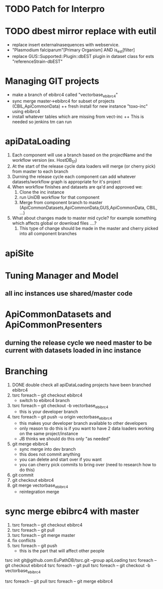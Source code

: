 
* TODO Patch for Interpro

* TODO dbest mirror replace with eutil 
  + replace insert externalnasequences with webservice.  
  + "Plasmodium falciparum"[Primary Organism] AND is_est[filter]
  + replace GUS::Supported::Plugin::dbEST plugin in dataset class for ests "referenceStrain-dbEST"


* Managing GIT projects
  + make a branch of ebibrc4 called "vectorbase_ebibrc4"
  + sync merge master->ebibrc4 for subset of projects (CBIL,ApiCommonData)
    ++ fresh install for new instance "toxo-inc" using ebibrc4 
  + install whatever tables which are missing from vect-inc
    ++ This is needed so jenkins tm can run

* apiDataLoading
  1. Each component will use a branch based on the projectName and the workflow version (ex. HostDB_51)
  2. At the start of the release cycle data loaders will merge (or cherry pick) from master to each branch
  3. Durning the release cycle each component can add whatever datasets/workflow graph is appropriate for it's project
  4. When workflow finishes and datasets are qa'd and approved we:
     1) Clone the inc instance
     2) run UniDB workflow for that component
     3) Merge from component branch to master (ApiCommonDatasets,ApiCommonData,GUS,ApiCommonData, CBIL, ...)
  5. What about changes made to master mid cycle?  for example something which affects global or download files ....?
     1) This type of change should be made in the master and cherry picked into all component branches
* apiSite
  


  

* Tuning Manager and Model
** all inc instances use shared/master code

* ApiCommonDatasets and ApiCommonPresenters
** durning the release cycle we need master to be current with datasets loaded in inc instance

* Branching
  1. DONE double check all apiDataLoading projects have been branched ebibrc4
  2. tsrc foreach -- git checkout ebibrc4
     + switch to ebibrc4 branch
  3. tsrc foreach -- git checkout -b vectorbase_ebibrc4
     + this is your developer branch
  4. tsrc foreach -- git push -u origin vectorbase_ebibrc4
     + this makes your developer branch available to other developers
     + only reason to do this is if you want to have 2 data loaders working on the same project/instance
     + JB thinks we should do this only "as needed"
  5. git merge ebibrc4
     + sync merge into dev branch
     + this does not commit anything
     + you can delete and start over if you want
     + you can cherry pick commits to bring over (need to research how to do this)
  6. git commit
  7. git checkout ebibrc4
  8. git merge vectorbase_ebibrc4
     + reintegration merge

* sync merge ebibrc4 with master
 1. tsrc foreach -- git checkout ebibrc4
 2. tsrc foreach -- git pull
 3. tsrc foreach -- git merge master
 4. fix conflicts
 5. tsrc foreach -- git push
    + this is the part that will affect other people


# make sure you are using group "apiLoading"
tsrc init git@github.com:EuPathDB/tsrc.git --group apiLoading
tsrc foreach -- git checkout ebibrc4
tsrc foreach -- git pull
tsrc foreach -- git checkout -b vectorbase_ebibrc4

# sync merge from ebibrc4 to dev branch
tsrc foreach -- git pull
tsrc foreach -- git merge ebibrc4

